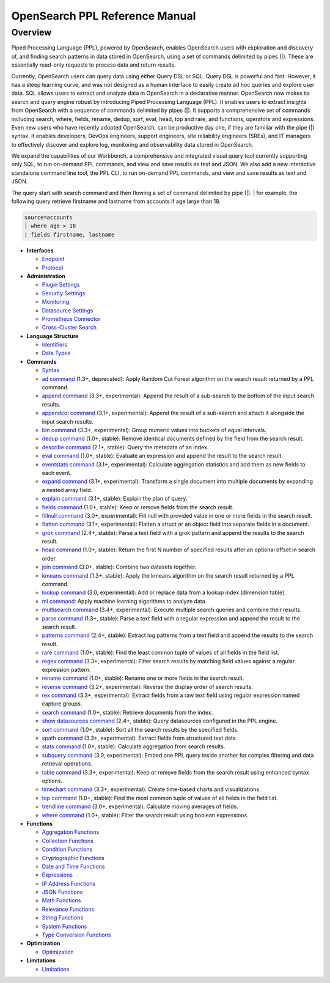 
===============================
OpenSearch PPL Reference Manual
===============================

Overview
---------
Piped Processing Language (PPL), powered by OpenSearch, enables OpenSearch users with exploration and discovery of, and finding search patterns in data stored in OpenSearch, using a set of commands delimited by pipes (|). These are essentially read-only requests to process data and return results.

Currently, OpenSearch users can query data using either Query DSL or SQL. Query DSL is powerful and fast. However, it has a steep learning curve, and was not designed as a human interface to easily create ad hoc queries and explore user data. SQL allows users to extract and analyze data in OpenSearch in a declarative manner. OpenSearch now makes its search and query engine robust by introducing Piped Processing Language (PPL). It enables users to extract insights from OpenSearch with a sequence of commands delimited by pipes (|). It supports  a comprehensive set of commands including search, where, fields, rename, dedup, sort, eval, head, top and rare, and functions, operators and expressions. Even new users who have recently adopted OpenSearch, can be productive day one, if they are familiar with the pipe (|) syntax. It enables developers, DevOps engineers, support engineers, site reliability engineers (SREs), and IT managers to effectively discover and explore log, monitoring and observability data stored in OpenSearch.

We expand the capabilities of our Workbench, a comprehensive and integrated visual query tool currently supporting only SQL, to run on-demand PPL commands, and view and save results as text and JSON. We also add  a new interactive standalone command line tool, the PPL CLI, to run on-demand PPL commands, and view and save results as text and JSON.

The query start with search command and then flowing a set of command delimited by pipe (|).
| for example, the following query retrieve firstname and lastname from accounts if age large than 18.

.. code-block::

   source=accounts
   | where age > 18
   | fields firstname, lastname

* **Interfaces**

  - `Endpoint <interfaces/endpoint.rst>`_

  - `Protocol <interfaces/protocol.rst>`_

* **Administration**

  - `Plugin Settings <admin/settings.rst>`_

  - `Security Settings <admin/security.rst>`_

  - `Monitoring <admin/monitoring.rst>`_

  - `Datasource Settings <admin/datasources.rst>`_

  - `Prometheus Connector <admin/connectors/prometheus_connector.rst>`_

  - `Cross-Cluster Search <admin/cross_cluster_search.rst>`_

* **Language Structure**

  - `Identifiers <general/identifiers.rst>`_

  - `Data Types <general/datatypes.rst>`_

* **Commands**

  - `Syntax <cmd/syntax.rst>`_

  - `ad command <cmd/ad.rst>`_ (1.3+, deprecated): Apply Random Cut Forest algorithm on the search result returned by a PPL command.

  - `append command <cmd/append.rst>`_ (3.3+, experimental): Append the result of a sub-search to the bottom of the input search results.

  - `appendcol command <cmd/appendcol.rst>`_ (3.1+, experimental): Append the result of a sub-search and attach it alongside the input search results.

  - `bin command <cmd/bin.rst>`_ (3.3+, experimental): Group numeric values into buckets of equal intervals.

  - `dedup command <cmd/dedup.rst>`_ (1.0+, stable): Remove identical documents defined by the field from the search result.

  - `describe command <cmd/describe.rst>`_ (2.1+, stable): Query the metadata of an index.

  - `eval command <cmd/eval.rst>`_ (1.0+, stable): Evaluate an expression and append the result to the search result.

  - `eventstats command <cmd/eventstats.rst>`_ (3.1+, experimental): Calculate aggregation statistics and add them as new fields to each event.

  - `expand command <cmd/expand.rst>`_ (3.1+, experimental): Transform a single document into multiple documents by expanding a nested array field.

  - `explain command <cmd/explain.rst>`_ (3.1+, stable): Explain the plan of query.

  - `fields command <cmd/fields.rst>`_ (1.0+, stable): Keep or remove fields from the search result.

  - `fillnull command <cmd/fillnull.rst>`_ (3.0+, experimental): Fill null with provided value in one or more fields in the search result.

  - `flatten command  <cmd/flatten.rst>`_ (3.1+, experimental): Flatten a struct or an object field into separate fields in a document.

  - `grok command <cmd/grok.rst>`_ (2.4+, stable): Parse a text field with a grok pattern and append the results to the search result.

  - `head command <cmd/head.rst>`_ (1.0+, stable): Return the first N number of specified results after an optional offset in search order.

  - `join command  <cmd/join.rst>`_ (3.0+, stable): Combine two datasets together.

  - `kmeans command <cmd/kmeans.rst>`_ (1.3+, stable): Apply the kmeans algorithm on the search result returned by a PPL command.

  - `lookup command <cmd/lookup.rst>`_ (3.0, experimental): Add or replace data from a lookup index (dimension table).

  - `ml command <cmd/ml.rst>`_: Apply machine learning algorithms to analyze data.

  - `multisearch command <cmd/multisearch.rst>`_ (3.4+, experimental): Execute multiple search queries and combine their results.

  - `parse command <cmd/parse.rst>`_ (1.3+, stable): Parse a text field with a regular expression and append the result to the search result.

  - `patterns command <cmd/patterns.rst>`_ (2.4+, stable): Extract log patterns from a text field and append the results to the search result.

  - `rare command <cmd/rare.rst>`_ (1.0+, stable): Find the least common tuple of values of all fields in the field list.

  - `regex command <cmd/regex.rst>`_ (3.3+, experimental): Filter search results by matching field values against a regular expression pattern.

  - `rename command <cmd/rename.rst>`_ (1.0+, stable): Rename one or more fields in the search result.

  - `reverse command <cmd/reverse.rst>`_ (3.2+, experimental): Reverse the display order of search results.

  - `rex command <cmd/rex.rst>`_ (3.3+, experimental): Extract fields from a raw text field using regular expression named capture groups.

  - `search command <cmd/search.rst>`_ (1.0+, stable): Retrieve documents from the index.

  - `show datasources command <cmd/showdatasources.rst>`_ (2.4+, stable): Query datasources configured in the PPL engine.

  - `sort command <cmd/sort.rst>`_ (1.0+, stable): Sort all the search results by the specified fields.

  - `spath command <cmd/spath.rst>`_ (3.3+, experimental): Extract fields from structured text data.

  - `stats command <cmd/stats.rst>`_ (1.0+, stable): Calculate aggregation from search results.

  - `subquery command <cmd/subquery.rst>`_ (3.0, experimental): Embed one PPL query inside another for complex filtering and data retrieval operations.

  - `table command <cmd/table.rst>`_ (3.3+, experimental): Keep or remove fields from the search result using enhanced syntax options.

  - `timechart command <cmd/timechart.rst>`_ (3.3+, experimental): Create time-based charts and visualizations.

  - `top command <cmd/top.rst>`_ (1.0+, stable): Find the most common tuple of values of all fields in the field list.

  - `trendline command <cmd/trendline.rst>`_ (3.0+, experimental): Calculate moving averages of fields.

  - `where command <cmd/where.rst>`_ (1.0+, stable): Filter the search result using boolean expressions.

* **Functions**

  - `Aggregation Functions <functions/aggregation.rst>`_

  - `Collection Functions <functions/collection.rst>`_

  - `Condition Functions <functions/condition.rst>`_

  - `Cryptographic Functions <functions/cryptographic.rst>`_

  - `Date and Time Functions <functions/datetime.rst>`_

  - `Expressions <functions/expressions.rst>`_

  - `IP Address Functions <functions/ip.rst>`_

  - `JSON Functions <functions/json.rst>`_

  - `Math Functions <functions/math.rst>`_

  - `Relevance Functions <functions/relevance.rst>`_

  - `String Functions <functions/string.rst>`_

  - `System Functions <functions/system.rst>`_

  - `Type Conversion Functions <functions/conversion.rst>`_

* **Optimization**

  - `Optimization <../../user/optimization/optimization.rst>`_

* **Limitations**

  - `Limitations <limitations/limitations.rst>`_
